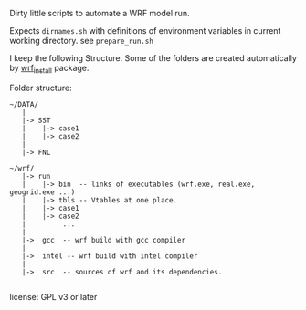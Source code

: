 Dirty little scripts to automate a WRF model run.

Expects ~dirnames.sh~ with definitions of environment variables in current
working directory. see ~prepare_run.sh~

I keep the following Structure. Some of the folders are created automatically
by [[https://github.com/yyr/wrf_install][wrf_install]] package.

Folder structure:
#+BEGIN_EXAMPLE
 ~/DATA/
    |
    |-> SST
    |    |-> case1
    |    |-> case2
    |
    |-> FNL

 ~/wrf/
    |-> run
    |    |-> bin  -- links of executables (wrf.exe, real.exe, geogrid.exe ...)
    |    |-> tbls -- Vtables at one place.
    |    |-> case1
    |    |-> case2
    |         ...
    |
    |->  gcc  -- wrf build with gcc compiler
    |
    |->  intel -- wrf build with intel compiler
    |
    |->  src  -- sources of wrf and its dependencies.

#+END_EXAMPLE


license: GPL v3 or later
